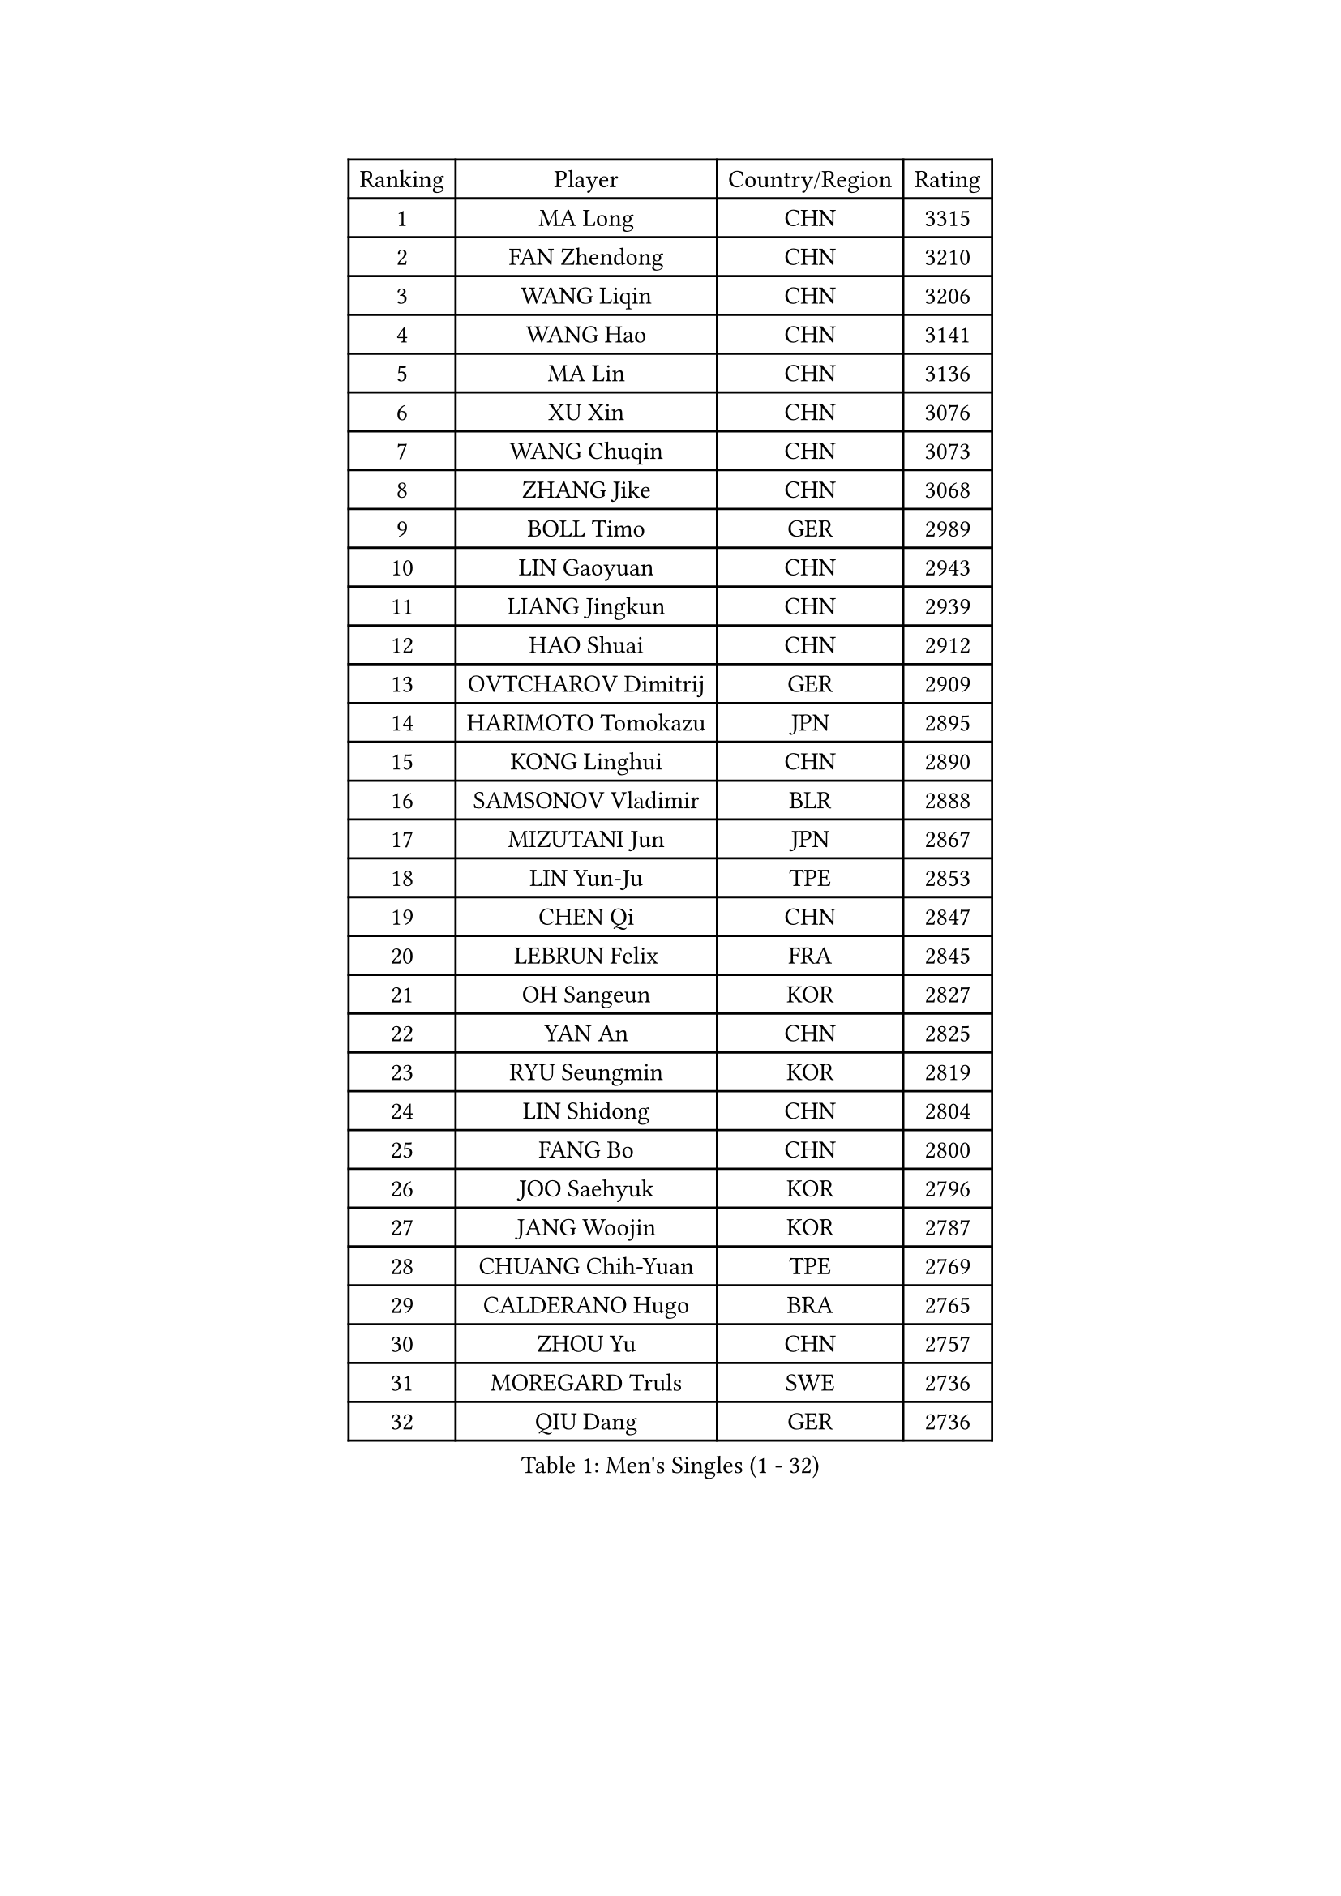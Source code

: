 
#set text(font: ("Courier New", "NSimSun"))
#figure(
  caption: "Men's Singles (1 - 32)",
    table(
      columns: 4,
      [Ranking], [Player], [Country/Region], [Rating],
      [1], [MA Long], [CHN], [3315],
      [2], [FAN Zhendong], [CHN], [3210],
      [3], [WANG Liqin], [CHN], [3206],
      [4], [WANG Hao], [CHN], [3141],
      [5], [MA Lin], [CHN], [3136],
      [6], [XU Xin], [CHN], [3076],
      [7], [WANG Chuqin], [CHN], [3073],
      [8], [ZHANG Jike], [CHN], [3068],
      [9], [BOLL Timo], [GER], [2989],
      [10], [LIN Gaoyuan], [CHN], [2943],
      [11], [LIANG Jingkun], [CHN], [2939],
      [12], [HAO Shuai], [CHN], [2912],
      [13], [OVTCHAROV Dimitrij], [GER], [2909],
      [14], [HARIMOTO Tomokazu], [JPN], [2895],
      [15], [KONG Linghui], [CHN], [2890],
      [16], [SAMSONOV Vladimir], [BLR], [2888],
      [17], [MIZUTANI Jun], [JPN], [2867],
      [18], [LIN Yun-Ju], [TPE], [2853],
      [19], [CHEN Qi], [CHN], [2847],
      [20], [LEBRUN Felix], [FRA], [2845],
      [21], [OH Sangeun], [KOR], [2827],
      [22], [YAN An], [CHN], [2825],
      [23], [RYU Seungmin], [KOR], [2819],
      [24], [LIN Shidong], [CHN], [2804],
      [25], [FANG Bo], [CHN], [2800],
      [26], [JOO Saehyuk], [KOR], [2796],
      [27], [JANG Woojin], [KOR], [2787],
      [28], [CHUANG Chih-Yuan], [TPE], [2769],
      [29], [CALDERANO Hugo], [BRA], [2765],
      [30], [ZHOU Yu], [CHN], [2757],
      [31], [MOREGARD Truls], [SWE], [2736],
      [32], [QIU Dang], [GER], [2736],
    )
  )#pagebreak()

#set text(font: ("Courier New", "NSimSun"))
#figure(
  caption: "Men's Singles (33 - 64)",
    table(
      columns: 4,
      [Ranking], [Player], [Country/Region], [Rating],
      [33], [NIWA Koki], [JPN], [2734],
      [34], [JEOUNG Youngsik], [KOR], [2730],
      [35], [WONG Chun Ting], [HKG], [2717],
      [36], [YU Ziyang], [CHN], [2711],
      [37], [FRANZISKA Patrick], [GER], [2702],
      [38], [MAZE Michael], [DEN], [2701],
      [39], [ZHOU Qihao], [CHN], [2696],
      [40], [PITCHFORD Liam], [ENG], [2695],
      [41], [ZHAO Zihao], [CHN], [2689],
      [42], [LEE Sang Su], [KOR], [2688],
      [43], [FALCK Mattias], [SWE], [2688],
      [44], [SCHLAGER Werner], [AUT], [2683],
      [45], [YOSHIMURA Maharu], [JPN], [2683],
      [46], [MATSUDAIRA Kenta], [JPN], [2679],
      [47], [FREITAS Marcos], [POR], [2679],
      [48], [LIM Jonghoon], [KOR], [2672],
      [49], [GROTH Jonathan], [DEN], [2672],
      [50], [KREANGA Kalinikos], [GRE], [2664],
      [51], [XIANG Peng], [CHN], [2660],
      [52], [KALLBERG Anton], [SWE], [2655],
      [53], [JORGIC Darko], [SLO], [2653],
      [54], [GAUZY Simon], [FRA], [2651],
      [55], [AN Jaehyun], [KOR], [2650],
      [56], [GAO Ning], [SGP], [2641],
      [57], [STEGER Bastian], [GER], [2640],
      [58], [TANG Peng], [HKG], [2632],
      [59], [ARUNA Quadri], [NGR], [2632],
      [60], [LEBRUN Alexis], [FRA], [2632],
      [61], [SHIONO Masato], [JPN], [2627],
      [62], [CHO Seungmin], [KOR], [2626],
      [63], [KARLSSON Kristian], [SWE], [2625],
      [64], [DUDA Benedikt], [GER], [2624],
    )
  )#pagebreak()

#set text(font: ("Courier New", "NSimSun"))
#figure(
  caption: "Men's Singles (65 - 96)",
    table(
      columns: 4,
      [Ranking], [Player], [Country/Region], [Rating],
      [65], [TOGAMI Shunsuke], [JPN], [2623],
      [66], [YOSHIDA Kaii], [JPN], [2621],
      [67], [BAUM Patrick], [GER], [2620],
      [68], [CRISAN Adrian], [ROU], [2610],
      [69], [LEE Jungwoo], [KOR], [2608],
      [70], [XUE Fei], [CHN], [2605],
      [71], [LIU Dingshuo], [CHN], [2605],
      [72], [TANAKA Yuta], [JPN], [2605],
      [73], [LI Ping], [QAT], [2601],
      [74], [LEBESSON Emmanuel], [FRA], [2601],
      [75], [LIU Guozheng], [CHN], [2595],
      [76], [SUN Wen], [CHN], [2592],
      [77], [OSHIMA Yuya], [JPN], [2592],
      [78], [FILUS Ruwen], [GER], [2591],
      [79], [YOSHIMURA Kazuhiro], [JPN], [2590],
      [80], [MURAMATSU Yuto], [JPN], [2588],
      [81], [JHA Kanak], [USA], [2588],
      [82], [UEDA Jin], [JPN], [2587],
      [83], [XU Yingbin], [CHN], [2586],
      [84], [PUCAR Tomislav], [CRO], [2586],
      [85], [ZHENG Peifeng], [CHN], [2585],
      [86], [PRIMORAC Zoran], [CRO], [2584],
      [87], [CHO Daeseong], [KOR], [2583],
      [88], [KIM Minseok], [KOR], [2582],
      [89], [LI Ching], [HKG], [2582],
      [90], [APOLONIA Tiago], [POR], [2580],
      [91], [UDA Yukiya], [JPN], [2580],
      [92], [GACINA Andrej], [CRO], [2579],
      [93], [ALAMIYAN Noshad], [IRI], [2578],
      [94], [GIONIS Panagiotis], [GRE], [2578],
      [95], [JEONG Sangeun], [KOR], [2576],
      [96], [SAIVE Jean-Michel], [BEL], [2576],
    )
  )#pagebreak()

#set text(font: ("Courier New", "NSimSun"))
#figure(
  caption: "Men's Singles (97 - 128)",
    table(
      columns: 4,
      [Ranking], [Player], [Country/Region], [Rating],
      [97], [JIANG Tianyi], [HKG], [2575],
      [98], [MORIZONO Masataka], [JPN], [2575],
      [99], [GARDOS Robert], [AUT], [2575],
      [100], [GERELL Par], [SWE], [2572],
      [101], [TOKIC Bojan], [SLO], [2571],
      [102], [ZHAN Jian], [SGP], [2570],
      [103], [MATSUSHIMA Sora], [JPN], [2570],
      [104], [ZHOU Kai], [CHN], [2569],
      [105], [SUSS Christian], [GER], [2565],
      [106], [SHIBAEV Alexander], [RUS], [2564],
      [107], [YOSHIDA Masaki], [JPN], [2563],
      [108], [WANG Yang], [SVK], [2560],
      [109], [CHEN Weixing], [AUT], [2559],
      [110], [KOU Lei], [UKR], [2559],
      [111], [MENGEL Steffen], [GER], [2558],
      [112], [ASSAR Omar], [EGY], [2555],
      [113], [FEGERL Stefan], [AUT], [2554],
      [114], [KISHIKAWA Seiya], [JPN], [2554],
      [115], [CHEN Chien-An], [TPE], [2552],
      [116], [GERASSIMENKO Kirill], [KAZ], [2549],
      [117], [CHEUNG Yuk], [HKG], [2549],
      [118], [OIKAWA Mizuki], [JPN], [2546],
      [119], [SMIRNOV Alexey], [RUS], [2545],
      [120], [PERSSON Jon], [SWE], [2544],
      [121], [SHINOZUKA Hiroto], [JPN], [2544],
      [122], [WALTHER Ricardo], [GER], [2535],
      [123], [JIN Takuya], [JPN], [2534],
      [124], [YUAN Licen], [CHN], [2533],
      [125], [ACHANTA Sharath Kamal], [IND], [2531],
      [126], [KO Lai Chak], [HKG], [2531],
      [127], [KAN Yo], [JPN], [2528],
      [128], [KIM Donghyun], [KOR], [2525],
    )
  )#pagebreak()

#set text(font: ("Courier New", "NSimSun"))
#figure(
  caption: "Men's Singles (129 - 160)",
    table(
      columns: 4,
      [Ranking], [Player], [Country/Region], [Rating],
      [129], [HABESOHN Daniel], [AUT], [2524],
      [130], [XU Haidong], [CHN], [2523],
      [131], [KORBEL Petr], [CZE], [2522],
      [132], [SKACHKOV Kirill], [RUS], [2522],
      [133], [DYJAS Jakub], [POL], [2520],
      [134], [LIND Anders], [DEN], [2518],
      [135], [GNANASEKARAN Sathiyan], [IND], [2517],
      [136], [KARLSSON Peter], [SWE], [2516],
      [137], [HE Zhiwen], [ESP], [2515],
      [138], [FLORE Tristan], [FRA], [2513],
      [139], [CHAN Kazuhiro], [JPN], [2511],
      [140], [MATTENET Adrien], [FRA], [2509],
      [141], [CHIANG Peng-Lung], [TPE], [2509],
      [142], [OH Junsung], [KOR], [2505],
      [143], [WANG Zengyi], [POL], [2504],
      [144], [YOON Jaeyoung], [KOR], [2503],
      [145], [WALDNER Jan-Ove], [SWE], [2501],
      [146], [HO Kwan Kit], [HKG], [2500],
      [147], [MONTEIRO Joao], [POR], [2499],
      [148], [WANG Eugene], [CAN], [2498],
      [149], [PARK Ganghyeon], [KOR], [2497],
      [150], [GERALDO Joao], [POR], [2497],
      [151], [IONESCU Ovidiu], [ROU], [2495],
      [152], [DRINKHALL Paul], [ENG], [2495],
      [153], [LUNDQVIST Jens], [SWE], [2492],
      [154], [TAN Ruiwu], [CRO], [2491],
      [155], [HOU Yingchao], [CHN], [2489],
      [156], [PISTEJ Lubomir], [SVK], [2488],
      [157], [SEO Hyundeok], [KOR], [2488],
      [158], [QIU Yike], [CHN], [2487],
      [159], [CHO Eonrae], [KOR], [2482],
      [160], [TAKAKIWA Taku], [JPN], [2481],
    )
  )#pagebreak()

#set text(font: ("Courier New", "NSimSun"))
#figure(
  caption: "Men's Singles (161 - 192)",
    table(
      columns: 4,
      [Ranking], [Player], [Country/Region], [Rating],
      [161], [LEUNG Chu Yan], [HKG], [2481],
      [162], [PERSSON Jorgen], [SWE], [2477],
      [163], [LIANG Yanning], [CHN], [2477],
      [164], [ROBLES Alvaro], [ESP], [2473],
      [165], [LIAO Cheng-Ting], [TPE], [2473],
      [166], [CHEN Yuanyu], [CHN], [2470],
      [167], [LI Ahmet], [TUR], [2465],
      [168], [KAO Cheng-Jui], [TPE], [2464],
      [169], [AKKUZU Can], [FRA], [2464],
      [170], [KIM Junghoon], [KOR], [2464],
      [171], [TSUBOI Gustavo], [BRA], [2462],
      [172], [MATSUDAIRA Kenji], [JPN], [2461],
      [173], [HIRANO Yuki], [JPN], [2460],
      [174], [FENG Yi-Hsin], [TPE], [2458],
      [175], [GORAK Daniel], [POL], [2457],
      [176], [LI Hu], [SGP], [2457],
      [177], [LIVENTSOV Alexey], [RUS], [2457],
      [178], [DESAI Harmeet], [IND], [2456],
      [179], [VLASOV Grigory], [RUS], [2455],
      [180], [MACHI Asuka], [JPN], [2451],
      [181], [ZHAI Yujia], [DEN], [2451],
      [182], [KARAKASEVIC Aleksandar], [SRB], [2451],
      [183], [ELOI Damien], [FRA], [2450],
      [184], [CHEN Feng], [SGP], [2450],
      [185], [CASSIN Alexandre], [FRA], [2449],
      [186], [PROKOPCOV Dmitrij], [CZE], [2448],
      [187], [KONECNY Tomas], [CZE], [2444],
      [188], [KIZUKURI Yuto], [JPN], [2442],
      [189], [LIN Ju], [DOM], [2442],
      [190], [YANG Zi], [SGP], [2441],
      [191], [LAM Siu Hang], [HKG], [2439],
      [192], [NUYTINCK Cedric], [BEL], [2436],
    )
  )#pagebreak()

#set text(font: ("Courier New", "NSimSun"))
#figure(
  caption: "Men's Singles (193 - 224)",
    table(
      columns: 4,
      [Ranking], [Player], [Country/Region], [Rating],
      [193], [KIM Hyok Bong], [PRK], [2435],
      [194], [OLAH Benedek], [FIN], [2434],
      [195], [NIU Guankai], [CHN], [2433],
      [196], [BLASZCZYK Lucjan], [POL], [2427],
      [197], [KEEN Trinko], [NED], [2425],
      [198], [PAK Sin Hyok], [PRK], [2425],
      [199], [OUAICHE Stephane], [ALG], [2425],
      [200], [MAJOROS Bence], [HUN], [2425],
      [201], [TAZOE Kenta], [JPN], [2423],
      [202], [KIM Minhyeok], [KOR], [2422],
      [203], [SALIFOU Abdel-Kader], [BEN], [2418],
      [204], [ROBINOT Quentin], [FRA], [2418],
      [205], [BADOWSKI Marek], [POL], [2418],
      [206], [FEJER-KONNERTH Zoltan], [GER], [2416],
      [207], [SIRUCEK Pavel], [CZE], [2415],
      [208], [MATSUMOTO Cazuo], [BRA], [2414],
      [209], [BOBOCICA Mihai], [ITA], [2413],
      [210], [VANG Bora], [TUR], [2410],
      [211], [ZHMUDENKO Yaroslav], [UKR], [2409],
      [212], [JANCARIK Lubomir], [CZE], [2409],
      [213], [STOYANOV Niagol], [ITA], [2403],
      [214], [IONESCU Eduard], [ROU], [2402],
      [215], [CHTCHETININE Evgueni], [BLR], [2402],
      [216], [KANG Dongsoo], [KOR], [2401],
      [217], [ZENG Beixun], [CHN], [2401],
    )
  )